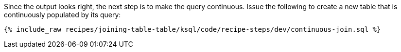Since the output looks right, the next step is to make the query continuous. Issue the following to create a new table that is continuously populated by its query:

+++++
<pre class="snippet"><code class="sql">{% include_raw recipes/joining-table-table/ksql/code/recipe-steps/dev/continuous-join.sql %}</code></pre>
+++++
